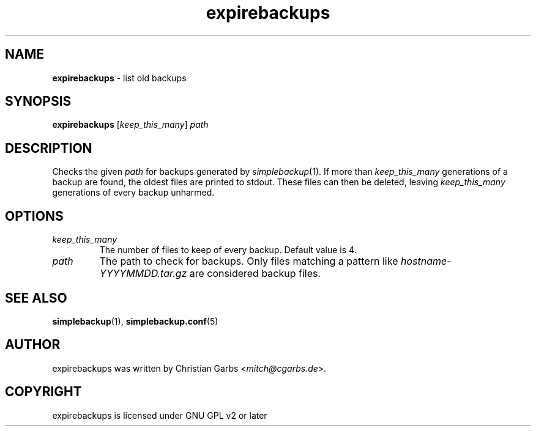 .\" Manpage expirebackups(1)
.\" Copyright (C) 2004-2008,2022  Christian Garbs <mitch@cgarbs.de>
.\" Licensed under GNU GPL v2 or later
.TH "expirebackups" "1" "%%%VERSION%%%" "Christian Garbs" "simple backup suite"
.SH "NAME"
.LP 
\fBexpirebackups\fR \- list old backups
.SH "SYNOPSIS"
\fBexpirebackups\fR [\fIkeep_this_many\fR] \fIpath\fR
.SH "DESCRIPTION"
Checks the given \fIpath\fR for backups generated by \fIsimplebackup\fR(1).
If more than \fIkeep_this_many\fR generations of a backup are found, the oldest files are printed to stdout.
These files can then be deleted, leaving \fIkeep_this_many\fR generations of every backup unharmed.
.SH "OPTIONS"
.TP 
.I keep_this_many
The number of files to keep of every backup.  Default value is 4.
.TP 
.I path
The path to check for backups.
Only files matching a pattern like \fIhostname-YYYYMMDD.tar.gz\fR are considered backup files.
.SH "SEE ALSO"
.BR simplebackup (1),
.BR simplebackup.conf (5)
.SH "AUTHOR"
expirebackups was written by Christian Garbs <\fImitch@cgarbs.de\fR>.
.SH "COPYRIGHT"
expirebackups is licensed under GNU GPL v2 or later
